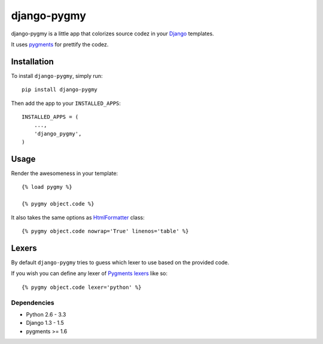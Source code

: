 django-pygmy
============

django-pygmy is a little app that colorizes source codez in your `Django <http://djangoproject.com/>`_ templates.

It uses `pygments <http://pygments.org/>`_ for prettify the codez.

.. image:: https://travis-ci.org/mattack108/django-pygmy.png
   :target: https://travis-ci.org/mattack108/django-pygmy

Installation
------------

To install ``django-pygmy``, simply run: ::

    pip install django-pygmy

Then add the app to your ``INSTALLED_APPS``: ::

    INSTALLED_APPS = (
        ...,
        'django_pygmy',
    )

Usage
-----

Render the awesomeness in your template: ::

    {% load pygmy %}

    {% pygmy object.code %}

It also takes the same options as `HtmlFormatter <http://pygments.org/docs/formatters/#htmlformatter>`_ class: ::

    {% pygmy object.code nowrap='True' linenos='table' %}

Lexers
------

By default ``django-pygmy`` tries to guess which lexer to use based on the provided code.

If you wish you can define any lexer of `Pygments lexers <http://pygments.org/docs/lexers/>`_ like so: ::

    {% pygmy object.code lexer='python' %}


Dependencies
^^^^^^^^^^^^

- Python 2.6 - 3.3
- Django 1.3 - 1.5
- pygments >= 1.6
